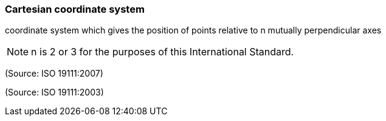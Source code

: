 === Cartesian coordinate system

coordinate system which gives the position of points relative to n mutually perpendicular axes

NOTE: n is 2 or 3 for the purposes of this International Standard.

(Source: ISO 19111:2007)

(Source: ISO 19111:2003)

